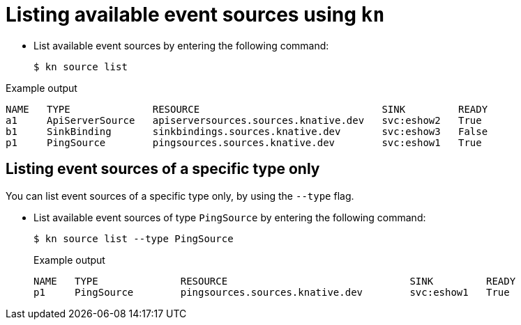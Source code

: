// Module included in the following assemblies:
//
// * serverless-listing-event-sources.adoc

[id="serverless-list-source_{context}"]
= Listing available event sources using `kn`

* List available event sources by entering the following command:
+

[source,terminal]
----
$ kn source list
----

.Example output

[source,terminal]
----
NAME   TYPE              RESOURCE                               SINK         READY
a1     ApiServerSource   apiserversources.sources.knative.dev   svc:eshow2   True
b1     SinkBinding       sinkbindings.sources.knative.dev       svc:eshow3   False
p1     PingSource        pingsources.sources.knative.dev        svc:eshow1   True
----

== Listing event sources of a specific type only

You can list event sources of a specific type only, by using the `--type` flag.

* List available event sources of type `PingSource` by entering the following command:
+

[source,terminal]
----
$ kn source list --type PingSource
----

+
.Example output
+

[source,terminal]
----
NAME   TYPE              RESOURCE                               SINK         READY
p1     PingSource        pingsources.sources.knative.dev        svc:eshow1   True
----
